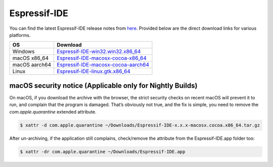 .. _downloads:

Espressif-IDE
=========================

You can find the latest Espressif-IDE release notes from `here <https://github.com/espressif/idf-eclipse-plugin/releases>`_. Provided below are the direct download links for various platforms.

+--------------+-------------------------------------------------------------------------------------------------------------------------------------------+
| OS           | Download                                                                                                                                  |
+==============+===========================================================================================================================================+
| Windows      | `Espressif-IDE-win32.win32.x86_64 <https://dl.espressif.com/dl/idf-eclipse-plugin/ide/Espressif-IDE-win32.win32.x86_64/latest>`_          |
+--------------+-------------------------------------------------------------------------------------------------------------------------------------------+
| macOS x86_64 | `Espressif-IDE-macosx-cocoa-x86_64 <https://dl.espressif.com/dl/idf-eclipse-plugin/ide/Espressif-IDE-macosx-cocoa-x86_64/latest>`_        |
+--------------+-------------------------------------------------------------------------------------------------------------------------------------------+
| macOS aarch64| `Espressif-IDE-macosx-cocoa-aarch64 <https://dl.espressif.com/dl/idf-eclipse-plugin/ide/Espressif-IDE-macosx-cocoa-aarch64/latest>`_      |
+--------------+-------------------------------------------------------------------------------------------------------------------------------------------+
| Linux        | `Espressif-IDE-linux.gtk.x86_64 <https://dl.espressif.com/dl/idf-eclipse-plugin/ide/Espressif-IDE-linux.gtk.x86_64/latest>`_              |
+--------------+-------------------------------------------------------------------------------------------------------------------------------------------+


macOS security notice (Applicable only for Nightly Builds)
-----------------------------------------------------
On macOS, if you download the archive with the browser, the strict security checks on recent macOS will prevent it to run, and complain that the program is damaged. That’s obviously not true, and the fix is simple, you need to remove the `com.apple.quarantine` extended attribute.

.. code-block:: shell

    $ xattr -d com.apple.quarantine ~/Downloads/Espressif-IDE-x.x.x-macosx.cocoa.x86_64.tar.gz

After un-archiving, if the application still complains, check/remove the attribute from the Espressif-IDE.app folder too:

.. code-block:: shell

    $ xattr -dr com.apple.quarantine ~/Downloads/Espressif-IDE.app